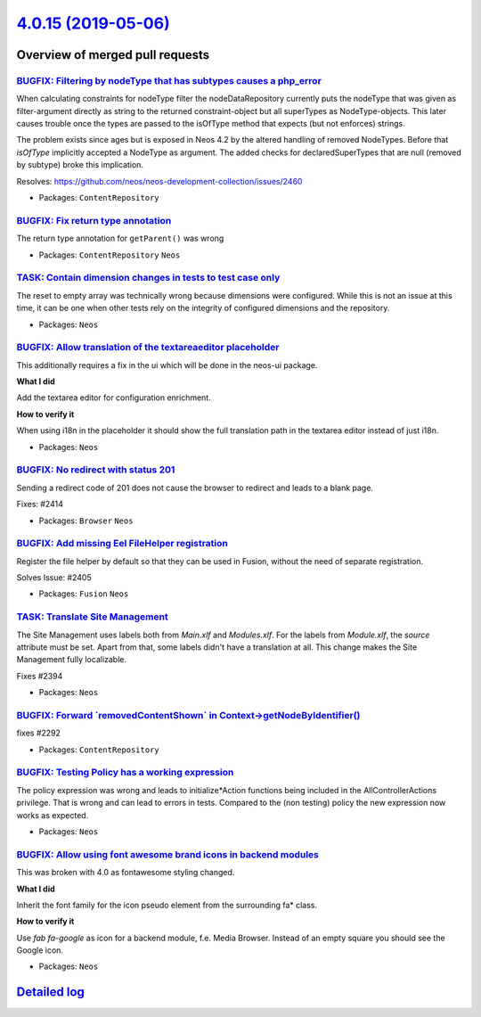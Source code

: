 `4.0.15 (2019-05-06) <https://github.com/neos/neos-development-collection/releases/tag/4.0.15>`_
================================================================================================

Overview of merged pull requests
~~~~~~~~~~~~~~~~~~~~~~~~~~~~~~~~

`BUGFIX: Filtering by nodeType that has subtypes causes a php_error <https://github.com/neos/neos-development-collection/pull/2461>`_
-------------------------------------------------------------------------------------------------------------------------------------

When calculating constraints for nodeType filter the nodeDataRepository currently puts the nodeType that was given as filter-argument directly as string to the returned constraint-object but all superTypes as NodeType-objects. This later causes trouble once the types are passed to the isOfType method that expects (but not enforces) strings.

The problem exists since ages but is exposed in Neos 4.2 by the altered handling of removed NodeTypes. Before that `isOfType` implicitly accepted a NodeType as argument. The added checks for declaredSuperTypes that are null (removed by subtype) broke this implication.

Resolves: https://github.com/neos/neos-development-collection/issues/2460

* Packages: ``ContentRepository``

`BUGFIX: Fix return type annotation <https://github.com/neos/neos-development-collection/pull/2456>`_
-----------------------------------------------------------------------------------------------------

The return type annotation for ``getParent()`` was wrong

* Packages: ``ContentRepository`` ``Neos``

`TASK: Contain dimension changes in tests to test case only <https://github.com/neos/neos-development-collection/pull/2427>`_
-----------------------------------------------------------------------------------------------------------------------------

The reset to empty array was technically wrong because dimensions were
configured. While this is not an issue at this time, it can be one
when other tests rely on the integrity of configured dimensions and
the repository.

* Packages: ``Neos``

`BUGFIX: Allow translation of the textareaeditor placeholder <https://github.com/neos/neos-development-collection/pull/2404>`_
------------------------------------------------------------------------------------------------------------------------------

This additionally requires a fix in the ui which will be done in the neos-ui package.

**What I did**

Add the textarea editor for configuration enrichment.

**How to verify it**

When using i18n in the placeholder it should show the full translation path in the textarea editor instead of just i18n.

* Packages: ``Neos``

`BUGFIX: No redirect with status 201 <https://github.com/neos/neos-development-collection/pull/2415>`_
------------------------------------------------------------------------------------------------------

Sending a redirect code of 201 does not cause the browser to redirect
and leads to a blank page.

Fixes: #2414

* Packages: ``Browser`` ``Neos``

`BUGFIX: Add missing Eel FileHelper registration <https://github.com/neos/neos-development-collection/pull/2407>`_
------------------------------------------------------------------------------------------------------------------

Register the file helper by default so that they can be used in Fusion, without the need of separate registration.

Solves Issue: #2405 

* Packages: ``Fusion`` ``Neos``

`TASK: Translate Site Management <https://github.com/neos/neos-development-collection/pull/2397>`_
--------------------------------------------------------------------------------------------------

The Site Management uses labels both from `Main.xlf` and `Modules.xlf`. For the labels from `Module.xlf`, the `source` attribute must be set. Apart from that, some labels didn't have a translation at all. This change makes the Site Management fully localizable.

Fixes #2394 

* Packages: ``Neos``

`BUGFIX: Forward \`removedContentShown\` in Context->getNodeByIdentifier() <https://github.com/neos/neos-development-collection/pull/2293>`_
--------------------------------------------------------------------------------------------------------------------------------------------

fixes #2292 

* Packages: ``ContentRepository``

`BUGFIX: Testing Policy has a working expression <https://github.com/neos/neos-development-collection/pull/2391>`_
------------------------------------------------------------------------------------------------------------------

The policy expression was wrong and leads to initialize*Action functions being included in the AllControllerActions privilege. That is wrong and can lead to errors in tests. Compared to the (non testing) policy the new expression now works as expected.

* Packages: ``Neos``

`BUGFIX: Allow using font awesome brand icons in backend modules <https://github.com/neos/neos-development-collection/pull/2388>`_
----------------------------------------------------------------------------------------------------------------------------------

This was broken with 4.0 as fontawesome styling changed.

**What I did**

Inherit the font family for the icon pseudo element from the surrounding fa* class.

**How to verify it**

Use `fab fa-google` as icon for a backend module, f.e. Media Browser.
Instead of an empty square you should see the Google icon.

* Packages: ``Neos``

`Detailed log <https://github.com/neos/neos-development-collection/compare/4.0.14...4.0.15>`_
~~~~~~~~~~~~~~~~~~~~~~~~~~~~~~~~~~~~~~~~~~~~~~~~~~~~~~~~~~~~~~~~~~~~~~~~~~~~~~~~~~~~~~~~~~~~~
